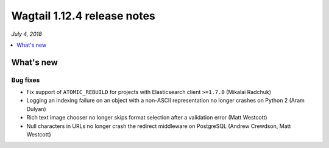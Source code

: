============================
Wagtail 1.12.4 release notes
============================

*July 4, 2018*

.. contents::
    :local:
    :depth: 1


What's new
==========

Bug fixes
~~~~~~~~~

* Fix support of ``ATOMIC_REBUILD`` for projects with Elasticsearch client ``>=1.7.0`` (Mikalai Radchuk)
* Logging an indexing failure on an object with a non-ASCII representation no longer crashes on Python 2 (Aram Dulyan)
* Rich text image chooser no longer skips format selection after a validation error (Matt Westcott)
* Null characters in URLs no longer crash the redirect middleware on PostgreSQL (Andrew Crewdson, Matt Westcott)
